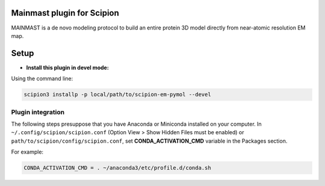 =============================
Mainmast plugin for Scipion
=============================

MAINMAST is a de novo modeling protocol to build an entire protein 3D model directly from
near-atomic resolution EM map.

=====
Setup
=====

- **Install this plugin in devel mode:**

Using the command line:

.. code-block::

    scipion3 installp -p local/path/to/scipion-em-pymol --devel

Plugin integration
------------------

The following steps presuppose that you have Anaconda or Miniconda installed on your computer.
In ``~/.config/scipion/scipion.conf`` (Option View > Show Hidden Files must be enabled) or
``path/to/scipion/config/scipion.conf``, set **CONDA_ACTIVATION_CMD** variable in the Packages section.

For example:

.. code-block::

    CONDA_ACTIVATION_CMD = . ~/anaconda3/etc/profile.d/conda.sh
